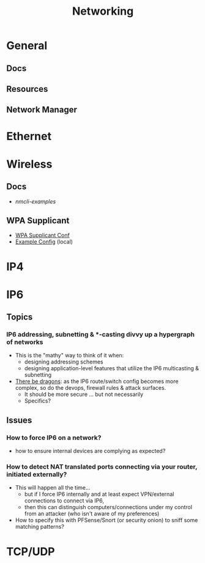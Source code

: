 :PROPERTIES:
:ID:       ea11e6b1-6fb8-40e7-a40c-89e42697c9c4
:END:
#+title: Networking
#+filetags: networking wireless

* General
** Docs
** Resources


** Network Manager

* Ethernet

* Wireless

** Docs
+ [[people.freedesktop.org/~lkundrak/nm-docs/nmcli-examples.html][nmcli-examples]]

** WPA Supplicant
+ [[https://man.archlinux.org/man/wpa_supplicant.conf.5][WPA Supplicant Conf]]
+ [[/usr/share/doc/wpa_supplicant/wpa_supplicant.conf][Example Config]] (local)

* IP4

* IP6
** Topics
*** IP6 addressing, subnetting & *-casting divvy up a hypergraph of networks
  - This is the "mathy" way to think of it when:
    - designing addressing schemes
    - designing application-level features that utilize the IP6 multicasting &
      subnetting
  - [[https://www.youtube.com/watch?v=ft35bUVxiLQ&t=2489s][There be dragons]]: as the IP6 route/switch config becomes more complex, so
    do the devops, firewall rules & attack surfaces.
    - It should be more secure ... but not necessarily
    - Specifics?

** Issues
*** How to force IP6 on a network?
+ how to ensure internal devices are complying as expected?
*** How to detect NAT translated ports connecting via your router, initiated externally?
+ This will happen all the time...
  - but if I force IP6 internally and at least expect VPN/external connections
    to connect via IP6,
  - then this can distinguish computers/connections under my control from an
    attacker (who isn't aware of my preferences)
+ How to specify this with PFSense/Snort (or security onion) to sniff some
  matching patterns?


* TCP/UDP
